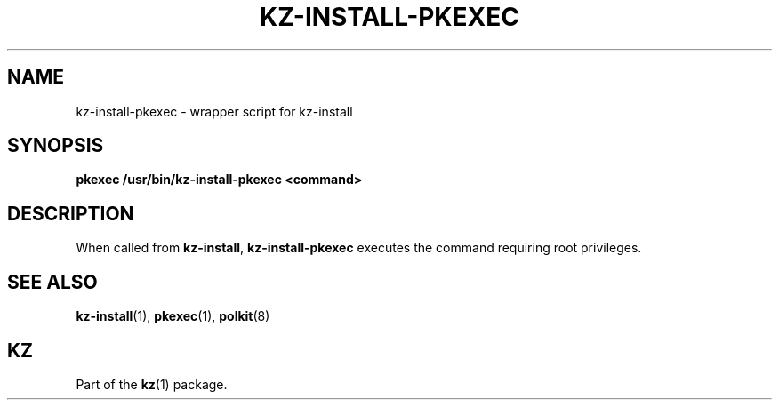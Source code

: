 .\"############################################################################
.\"# SPDX-FileComment: Man page for kz-install-pkexec
.\"#
.\"# SPDX-FileCopyrightText: Karel Zimmer <info@karelzimmer.nl>
.\"# SPDX-License-Identifier: CC0-1.0
.\"############################################################################

.TH "KZ-INSTALL-PKEXEC" "1" "4.2.1" "kz" "User commands"

.SH NAME
kz-install-pkexec - wrapper script for kz-install

.SH SYNOPSIS
.nf
.B pkexec /usr/bin/kz-install-pkexec <command>
.YS

.SH DESCRIPTION
When called from \fBkz-install\fR, \fBkz-install-pkexec\fR executes the command
requiring root privileges.

.SH SEE ALSO
\fBkz-install\fR(1),
\fBpkexec\fR(1),
\fBpolkit\fR(8)

.SH KZ
Part of the \fBkz\fR(1) package.
